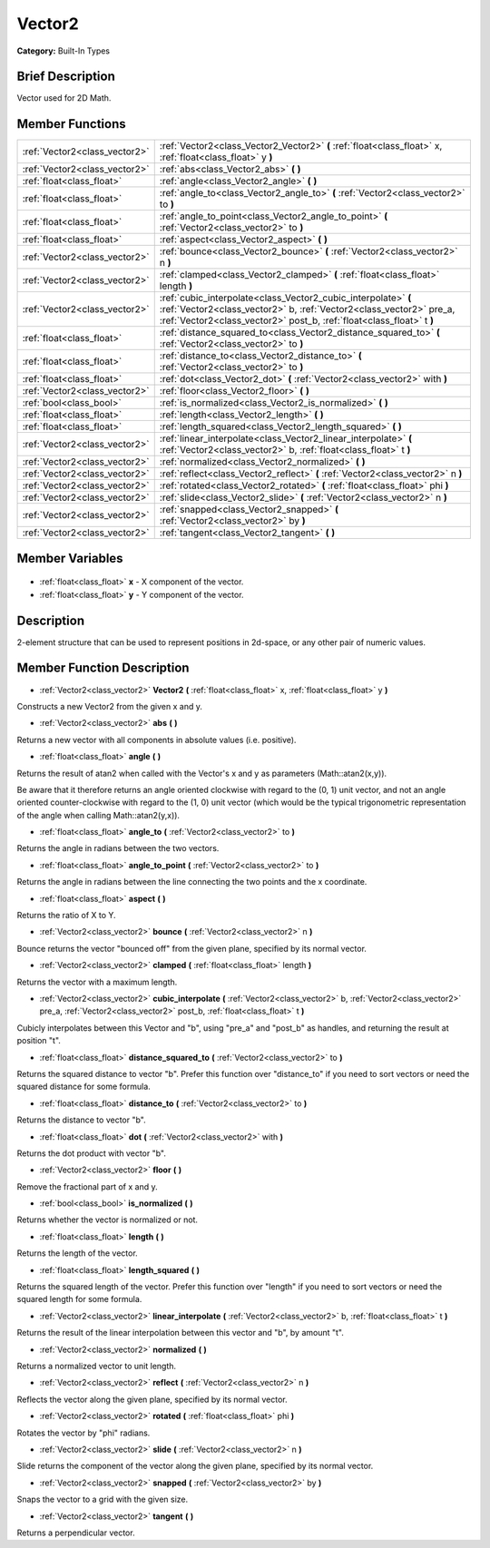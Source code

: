 .. Generated automatically by doc/tools/makerst.py in Godot's source tree.
.. DO NOT EDIT THIS FILE, but the Vector2.xml source instead.
.. The source is found in doc/classes or modules/<name>/doc_classes.

.. _class_Vector2:

Vector2
=======

**Category:** Built-In Types

Brief Description
-----------------

Vector used for 2D Math.

Member Functions
----------------

+--------------------------------+---------------------------------------------------------------------------------------------------------------------------------------------------------------------------------------------------------------+
| :ref:`Vector2<class_vector2>`  | :ref:`Vector2<class_Vector2_Vector2>` **(** :ref:`float<class_float>` x, :ref:`float<class_float>` y **)**                                                                                                    |
+--------------------------------+---------------------------------------------------------------------------------------------------------------------------------------------------------------------------------------------------------------+
| :ref:`Vector2<class_vector2>`  | :ref:`abs<class_Vector2_abs>` **(** **)**                                                                                                                                                                     |
+--------------------------------+---------------------------------------------------------------------------------------------------------------------------------------------------------------------------------------------------------------+
| :ref:`float<class_float>`      | :ref:`angle<class_Vector2_angle>` **(** **)**                                                                                                                                                                 |
+--------------------------------+---------------------------------------------------------------------------------------------------------------------------------------------------------------------------------------------------------------+
| :ref:`float<class_float>`      | :ref:`angle_to<class_Vector2_angle_to>` **(** :ref:`Vector2<class_vector2>` to **)**                                                                                                                          |
+--------------------------------+---------------------------------------------------------------------------------------------------------------------------------------------------------------------------------------------------------------+
| :ref:`float<class_float>`      | :ref:`angle_to_point<class_Vector2_angle_to_point>` **(** :ref:`Vector2<class_vector2>` to **)**                                                                                                              |
+--------------------------------+---------------------------------------------------------------------------------------------------------------------------------------------------------------------------------------------------------------+
| :ref:`float<class_float>`      | :ref:`aspect<class_Vector2_aspect>` **(** **)**                                                                                                                                                               |
+--------------------------------+---------------------------------------------------------------------------------------------------------------------------------------------------------------------------------------------------------------+
| :ref:`Vector2<class_vector2>`  | :ref:`bounce<class_Vector2_bounce>` **(** :ref:`Vector2<class_vector2>` n **)**                                                                                                                               |
+--------------------------------+---------------------------------------------------------------------------------------------------------------------------------------------------------------------------------------------------------------+
| :ref:`Vector2<class_vector2>`  | :ref:`clamped<class_Vector2_clamped>` **(** :ref:`float<class_float>` length **)**                                                                                                                            |
+--------------------------------+---------------------------------------------------------------------------------------------------------------------------------------------------------------------------------------------------------------+
| :ref:`Vector2<class_vector2>`  | :ref:`cubic_interpolate<class_Vector2_cubic_interpolate>` **(** :ref:`Vector2<class_vector2>` b, :ref:`Vector2<class_vector2>` pre_a, :ref:`Vector2<class_vector2>` post_b, :ref:`float<class_float>` t **)** |
+--------------------------------+---------------------------------------------------------------------------------------------------------------------------------------------------------------------------------------------------------------+
| :ref:`float<class_float>`      | :ref:`distance_squared_to<class_Vector2_distance_squared_to>` **(** :ref:`Vector2<class_vector2>` to **)**                                                                                                    |
+--------------------------------+---------------------------------------------------------------------------------------------------------------------------------------------------------------------------------------------------------------+
| :ref:`float<class_float>`      | :ref:`distance_to<class_Vector2_distance_to>` **(** :ref:`Vector2<class_vector2>` to **)**                                                                                                                    |
+--------------------------------+---------------------------------------------------------------------------------------------------------------------------------------------------------------------------------------------------------------+
| :ref:`float<class_float>`      | :ref:`dot<class_Vector2_dot>` **(** :ref:`Vector2<class_vector2>` with **)**                                                                                                                                  |
+--------------------------------+---------------------------------------------------------------------------------------------------------------------------------------------------------------------------------------------------------------+
| :ref:`Vector2<class_vector2>`  | :ref:`floor<class_Vector2_floor>` **(** **)**                                                                                                                                                                 |
+--------------------------------+---------------------------------------------------------------------------------------------------------------------------------------------------------------------------------------------------------------+
| :ref:`bool<class_bool>`        | :ref:`is_normalized<class_Vector2_is_normalized>` **(** **)**                                                                                                                                                 |
+--------------------------------+---------------------------------------------------------------------------------------------------------------------------------------------------------------------------------------------------------------+
| :ref:`float<class_float>`      | :ref:`length<class_Vector2_length>` **(** **)**                                                                                                                                                               |
+--------------------------------+---------------------------------------------------------------------------------------------------------------------------------------------------------------------------------------------------------------+
| :ref:`float<class_float>`      | :ref:`length_squared<class_Vector2_length_squared>` **(** **)**                                                                                                                                               |
+--------------------------------+---------------------------------------------------------------------------------------------------------------------------------------------------------------------------------------------------------------+
| :ref:`Vector2<class_vector2>`  | :ref:`linear_interpolate<class_Vector2_linear_interpolate>` **(** :ref:`Vector2<class_vector2>` b, :ref:`float<class_float>` t **)**                                                                          |
+--------------------------------+---------------------------------------------------------------------------------------------------------------------------------------------------------------------------------------------------------------+
| :ref:`Vector2<class_vector2>`  | :ref:`normalized<class_Vector2_normalized>` **(** **)**                                                                                                                                                       |
+--------------------------------+---------------------------------------------------------------------------------------------------------------------------------------------------------------------------------------------------------------+
| :ref:`Vector2<class_vector2>`  | :ref:`reflect<class_Vector2_reflect>` **(** :ref:`Vector2<class_vector2>` n **)**                                                                                                                             |
+--------------------------------+---------------------------------------------------------------------------------------------------------------------------------------------------------------------------------------------------------------+
| :ref:`Vector2<class_vector2>`  | :ref:`rotated<class_Vector2_rotated>` **(** :ref:`float<class_float>` phi **)**                                                                                                                               |
+--------------------------------+---------------------------------------------------------------------------------------------------------------------------------------------------------------------------------------------------------------+
| :ref:`Vector2<class_vector2>`  | :ref:`slide<class_Vector2_slide>` **(** :ref:`Vector2<class_vector2>` n **)**                                                                                                                                 |
+--------------------------------+---------------------------------------------------------------------------------------------------------------------------------------------------------------------------------------------------------------+
| :ref:`Vector2<class_vector2>`  | :ref:`snapped<class_Vector2_snapped>` **(** :ref:`Vector2<class_vector2>` by **)**                                                                                                                            |
+--------------------------------+---------------------------------------------------------------------------------------------------------------------------------------------------------------------------------------------------------------+
| :ref:`Vector2<class_vector2>`  | :ref:`tangent<class_Vector2_tangent>` **(** **)**                                                                                                                                                             |
+--------------------------------+---------------------------------------------------------------------------------------------------------------------------------------------------------------------------------------------------------------+

Member Variables
----------------

  .. _class_Vector2_x:

- :ref:`float<class_float>` **x** - X component of the vector.

  .. _class_Vector2_y:

- :ref:`float<class_float>` **y** - Y component of the vector.


Description
-----------

2-element structure that can be used to represent positions in 2d-space, or any other pair of numeric values.

Member Function Description
---------------------------

.. _class_Vector2_Vector2:

- :ref:`Vector2<class_vector2>` **Vector2** **(** :ref:`float<class_float>` x, :ref:`float<class_float>` y **)**

Constructs a new Vector2 from the given x and y.

.. _class_Vector2_abs:

- :ref:`Vector2<class_vector2>` **abs** **(** **)**

Returns a new vector with all components in absolute values (i.e. positive).

.. _class_Vector2_angle:

- :ref:`float<class_float>` **angle** **(** **)**

Returns the result of atan2 when called with the Vector's x and y as parameters (Math::atan2(x,y)).

Be aware that it therefore returns an angle oriented clockwise with regard to the (0, 1) unit vector, and not an angle oriented counter-clockwise with regard to the (1, 0) unit vector (which would be the typical trigonometric representation of the angle when calling Math::atan2(y,x)).

.. _class_Vector2_angle_to:

- :ref:`float<class_float>` **angle_to** **(** :ref:`Vector2<class_vector2>` to **)**

Returns the angle in radians between the two vectors.

.. _class_Vector2_angle_to_point:

- :ref:`float<class_float>` **angle_to_point** **(** :ref:`Vector2<class_vector2>` to **)**

Returns the angle in radians between the line connecting the two points and the x coordinate.

.. _class_Vector2_aspect:

- :ref:`float<class_float>` **aspect** **(** **)**

Returns the ratio of X to Y.

.. _class_Vector2_bounce:

- :ref:`Vector2<class_vector2>` **bounce** **(** :ref:`Vector2<class_vector2>` n **)**

Bounce returns the vector "bounced off" from the given plane, specified by its normal vector.

.. _class_Vector2_clamped:

- :ref:`Vector2<class_vector2>` **clamped** **(** :ref:`float<class_float>` length **)**

Returns the vector with a maximum length.

.. _class_Vector2_cubic_interpolate:

- :ref:`Vector2<class_vector2>` **cubic_interpolate** **(** :ref:`Vector2<class_vector2>` b, :ref:`Vector2<class_vector2>` pre_a, :ref:`Vector2<class_vector2>` post_b, :ref:`float<class_float>` t **)**

Cubicly interpolates between this Vector and "b", using "pre_a" and "post_b" as handles, and returning the result at position "t".

.. _class_Vector2_distance_squared_to:

- :ref:`float<class_float>` **distance_squared_to** **(** :ref:`Vector2<class_vector2>` to **)**

Returns the squared distance to vector "b". Prefer this function over "distance_to" if you need to sort vectors or need the squared distance for some formula.

.. _class_Vector2_distance_to:

- :ref:`float<class_float>` **distance_to** **(** :ref:`Vector2<class_vector2>` to **)**

Returns the distance to vector "b".

.. _class_Vector2_dot:

- :ref:`float<class_float>` **dot** **(** :ref:`Vector2<class_vector2>` with **)**

Returns the dot product with vector "b".

.. _class_Vector2_floor:

- :ref:`Vector2<class_vector2>` **floor** **(** **)**

Remove the fractional part of x and y.

.. _class_Vector2_is_normalized:

- :ref:`bool<class_bool>` **is_normalized** **(** **)**

Returns whether the vector is normalized or not.

.. _class_Vector2_length:

- :ref:`float<class_float>` **length** **(** **)**

Returns the length of the vector.

.. _class_Vector2_length_squared:

- :ref:`float<class_float>` **length_squared** **(** **)**

Returns the squared length of the vector. Prefer this function over "length" if you need to sort vectors or need the squared length for some formula.

.. _class_Vector2_linear_interpolate:

- :ref:`Vector2<class_vector2>` **linear_interpolate** **(** :ref:`Vector2<class_vector2>` b, :ref:`float<class_float>` t **)**

Returns the result of the linear interpolation between this vector and "b", by amount "t".

.. _class_Vector2_normalized:

- :ref:`Vector2<class_vector2>` **normalized** **(** **)**

Returns a normalized vector to unit length.

.. _class_Vector2_reflect:

- :ref:`Vector2<class_vector2>` **reflect** **(** :ref:`Vector2<class_vector2>` n **)**

Reflects the vector along the given plane, specified by its normal vector.

.. _class_Vector2_rotated:

- :ref:`Vector2<class_vector2>` **rotated** **(** :ref:`float<class_float>` phi **)**

Rotates the vector by "phi" radians.

.. _class_Vector2_slide:

- :ref:`Vector2<class_vector2>` **slide** **(** :ref:`Vector2<class_vector2>` n **)**

Slide returns the component of the vector along the given plane, specified by its normal vector.

.. _class_Vector2_snapped:

- :ref:`Vector2<class_vector2>` **snapped** **(** :ref:`Vector2<class_vector2>` by **)**

Snaps the vector to a grid with the given size.

.. _class_Vector2_tangent:

- :ref:`Vector2<class_vector2>` **tangent** **(** **)**

Returns a perpendicular vector.


